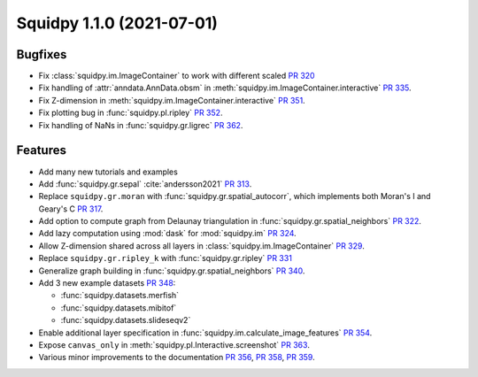 Squidpy 1.1.0 (2021-07-01)
==========================

Bugfixes
--------
- Fix :class:`squidpy.im.ImageContainer` to work with different scaled
  `PR 320 <https://github.com/theislab/squidpy/pull/320>`_
- Fix handling of :attr:`anndata.AnnData.obsm` in :meth:`squidpy.im.ImageContainer.interactive`
  `PR 335 <https://github.com/theislab/squidpy/pull/335>`_.
- Fix Z-dimension in :meth:`squidpy.im.ImageContainer.interactive`
  `PR 351 <https://github.com/theislab/squidpy/pull/351>`_.
- Fix plotting bug in :func:`squidpy.pl.ripley` `PR 352 <https://github.com/theislab/squidpy/pull/352>`_.
- Fix handling of NaNs in :func:`squidpy.gr.ligrec` `PR 362 <https://github.com/theislab/squidpy/pull/362>`_.

Features
--------
- Add many new tutorials and examples
- Add :func:`squidpy.gr.sepal` :cite:`andersson2021` `PR 313 <https://github.com/theislab/squidpy/pull/313>`_.
- Replace ``squidpy.gr.moran`` with :func:`squidpy.gr.spatial_autocorr`, which implements both Moran's I and
  Geary's C `PR 317 <https://github.com/theislab/squidpy/pull/317>`_.
- Add option to compute graph from Delaunay triangulation in :func:`squidpy.gr.spatial_neighbors`
  `PR 322 <https://github.com/theislab/squidpy/pull/322>`_.
- Add lazy computation using :mod:`dask` for :mod:`squidpy.im` `PR 324 <https://github.com/theislab/squidpy/pull/324>`_.
- Allow Z-dimension shared across all layers in :class:`squidpy.im.ImageContainer`
  `PR 329 <https://github.com/theislab/squidpy/pull/329>`_.
- Replace ``squidpy.gr.ripley_k`` with :func:`squidpy.gr.ripley` `PR 331 <https://github.com/theislab/squidpy/pull/331>`_
- Generalize graph building in :func:`squidpy.gr.spatial_neighbors`
  `PR 340 <https://github.com/theislab/squidpy/pull/340>`_.
- Add 3 new example datasets `PR 348 <https://github.com/theislab/squidpy/pull/348>`_:

  - :func:`squidpy.datasets.merfish`
  - :func:`squidpy.datasets.mibitof`
  - :func:`squidpy.datasets.slideseqv2`

- Enable additional layer specification in :func:`squidpy.im.calculate_image_features`
  `PR 354 <https://github.com/theislab/squidpy/pull/354>`_.
- Expose ``canvas_only`` in :meth:`squidpy.pl.Interactive.screenshot`
  `PR 363 <https://github.com/theislab/squidpy/pull/363>`_.
- Various minor improvements to the documentation `PR 356 <https://github.com/theislab/squidpy/pull/356>`_,
  `PR 358 <https://github.com/theislab/squidpy/pull/358>`_, `PR 359 <https://github.com/theislab/squidpy/pull/359>`_.
